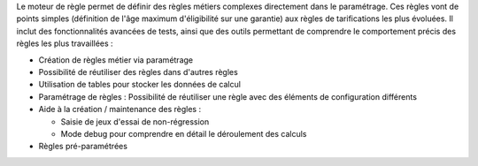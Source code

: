 Le moteur de règle permet de définir des règles métiers complexes directement
dans le paramétrage. Ces règles vont de points simples (définition de l'âge
maximum d'éligibilité sur une garantie) aux règles de tarifications les plus
évoluées. Il inclut des fonctionnalités avancées de tests, ainsi que des outils
permettant de comprendre le comportement précis des règles les plus
travaillées :

- Création de règles métier via paramétrage

- Possibilité de réutiliser des règles dans d'autres règles

- Utilisation de tables pour stocker les données de calcul

- Paramétrage de règles : Possibilité de réutiliser une règle avec des éléments
  de configuration différents

- Aide à la création / maintenance des règles :

  * Saisie de jeux d'essai de non-régression

  * Mode debug pour comprendre en détail le déroulement des calculs

- Règles pré-paramétrées
